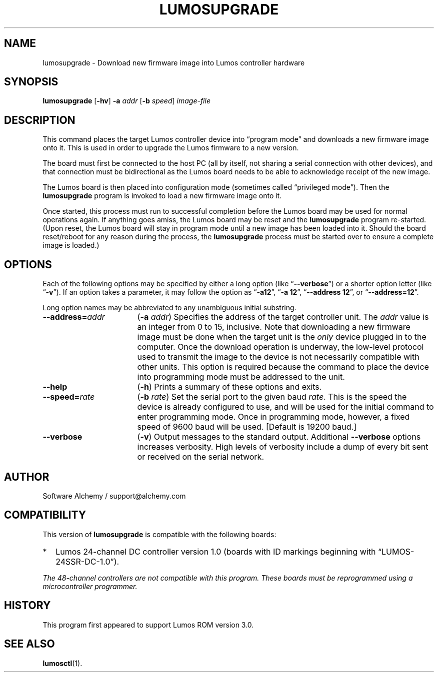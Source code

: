 .\" lumosupgrade(1) manual entry ("manpage") for printing by command-line users
.\" via the man(1) command.  This file also contains hints used by our quick-and-
.\" dirty script which reformats it into the overall Lumos user manual set.  These
.\" are in comments and won't interfere with troff/groff/nroff formatting.
.\" 
.\" Copyright (c) 2013 by Steven L. Willoughby, Aloha, Oregon, USA.
.\" All Rights Reserved.  Released under the terms and conditions of the
.\" Open Software License (see the LICENSE file which accompanied this software
.\" release for details.)
.\"
.\" <<bold-is-fixed>> <<ital-is-var>>
.TH LUMOSUPGRADE 1 2.0 "Lumos SSR Controller" "Utility Commands"
.SH NAME
lumosupgrade \- Download new firmware image into Lumos controller hardware
.SH SYNOPSIS
.B lumosupgrade
.RB [ \-hv ]
.B \-a
.I addr
.RB [ \-b
.IR speed ]
.I image-file
.SH DESCRIPTION
.LP
This command places the target Lumos controller device into
\*(lqprogram mode\*(rq and downloads a new firmware image
onto it.  This is used in order to upgrade the Lumos firmware
to a new version.
.LP
The board must first be connected to the host PC (all by itself,
not sharing a serial connection with other devices), and that connection
must be bidirectional as the Lumos board needs to be able to acknowledge
receipt of the new image.
.LP
The Lumos board is then placed into configuration mode (sometimes called
\*(lqprivileged mode\*(rq).  Then the
.B lumosupgrade
program is invoked to load a new firmware image onto it.
.LP
Once started, this process must run to successful completion
before the Lumos board may be used for normal operations again.
If anything goes amiss, the Lumos board may be reset and the 
.B lumosupgrade
program re-started.  (Upon reset, the Lumos board will stay in
program mode until a new image has been loaded into it.  Should the
board reset/reboot for any reason during the process, the 
.B lumosupgrade
process must be started over to ensure a complete image is loaded.)
.SH OPTIONS
.LP
Each of the following options may be specified by either a long
option (like
.RB \*(lq \-\-verbose \*(rq)
or a shorter option letter (like
.RB \*(lq \-v \*(rq).
If an option takes a parameter, it may follow the option as
.RB \*(lq \-a12 \*(rq,
.RB \*(lq "\-a 12" \*(rq,
.RB \*(lq "\-\-address 12" \*(rq,
or
.RB \*(lq "\-\-address=12" \*(rq.
.LP
Long option names may be abbreviated to any unambiguous initial substring.
.TP 17 \" <<list>>
.BI \-\-address= addr
.RB ( \-a
.IR addr )
Specifies the address of the target controller unit.  The
.I addr
value is an integer from 0 to 15, inclusive.  
Note that downloading a new firmware image must be done when the
target unit is the
.I only
device plugged in to the computer.  Once the download operation is
underway, the low-level protocol used to transmit the image to the
device is not necessarily compatible with other units.  This option
is required because the command to place the device into programming
mode must be addressed to the unit.
.TP
.B \-\-help
.RB ( \-h )
Prints a summary of these options and exits.
.TP
.BI \-\-speed= rate
.RB ( \-b
.IR rate )
Set the serial port to the given
baud
.IR rate .
This is the speed the device is already configured to use, and will be used for the initial
command to enter programming mode.  Once in programming mode, however, a fixed speed of 9600
baud will be used.
[Default is 19200 baud.]
.TP
.B \-\-verbose
.RB ( \-v )
Output messages to the standard output.  Additional 
.B \-\-verbose
options increases verbosity.  High levels of verbosity include a dump
of every bit sent or received on the serial network.
.\" <</>>
.SH AUTHOR
.LP
Software Alchemy / support@alchemy.com
.SH COMPATIBILITY
.LP
This version of 
.B lumosupgrade
is compatible with the following boards:
.TP 2 \" <<itemize>> <</ital-is-var>>
*
Lumos 24-channel DC controller version 1.0 (boards with ID markings beginning with
\*(lqLUMOS-24SSR-DC-1.0\*(rq).
.\" <</>>
.LP
.I "The 48-channel controllers are not compatible with this program."
.I "These boards must be reprogrammed using a microcontroller programmer."
.SH HISTORY
.LP
This program first appeared to support Lumos ROM version 3.0.
.SH "SEE ALSO"
.BR lumosctl (1).
